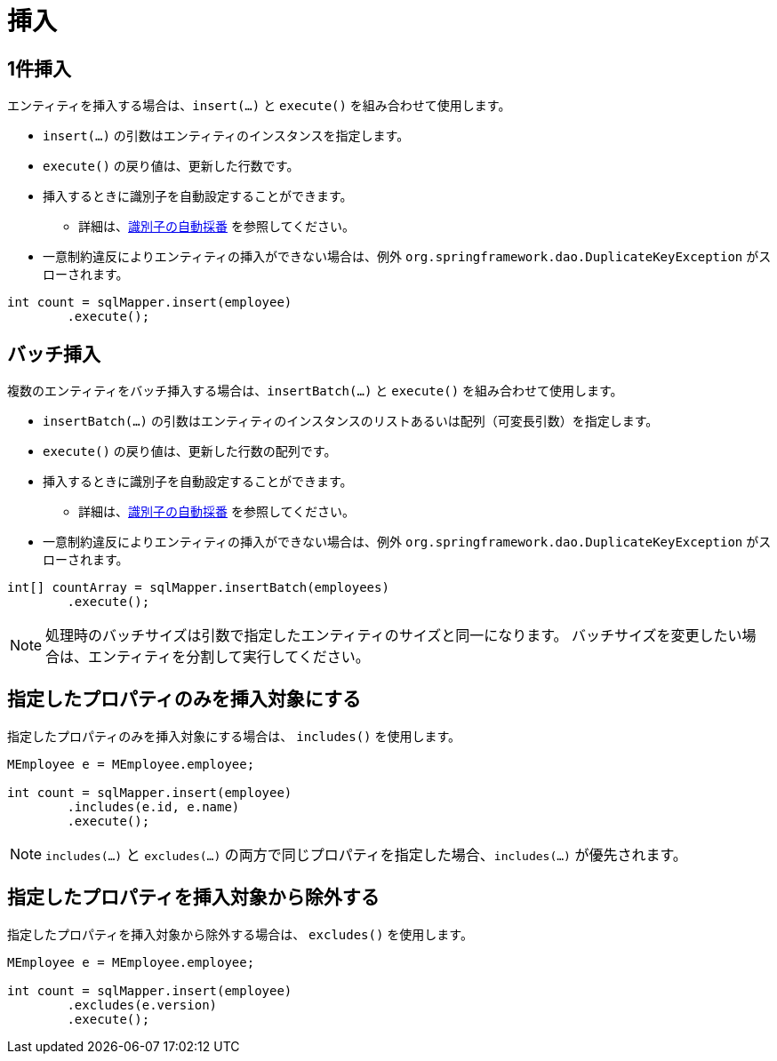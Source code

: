 = 挿入

== 1件挿入

エンティティを挿入する場合は、`insert(...)` と `execute()` を組み合わせて使用します。

* `insert(...)` の引数はエンティティのインスタンスを指定します。
* `execute()` の戻り値は、更新した行数です。
* 挿入するときに識別子を自動設定することができます。
** 詳細は、<<anno_generated_id,識別子の自動採番>> を参照してください。
* 一意制約違反によりエンティティの挿入ができない場合は、例外 `org.springframework.dao.DuplicateKeyException` がスローされます。

[source,java]
----
int count = sqlMapper.insert(employee)
        .execute();
----

== バッチ挿入

複数のエンティティをバッチ挿入する場合は、`insertBatch(...)` と `execute()` を組み合わせて使用します。

* `insertBatch(...)` の引数はエンティティのインスタンスのリストあるいは配列（可変長引数）を指定します。
* `execute()` の戻り値は、更新した行数の配列です。
* 挿入するときに識別子を自動設定することができます。
** 詳細は、<<anno_generated_id,識別子の自動採番>> を参照してください。
* 一意制約違反によりエンティティの挿入ができない場合は、例外 `org.springframework.dao.DuplicateKeyException` がスローされます。

[source,java]
----
int[] countArray = sqlMapper.insertBatch(employees)
        .execute();
----

NOTE: 処理時のバッチサイズは引数で指定したエンティティのサイズと同一になります。
バッチサイズを変更したい場合は、エンティティを分割して実行してください。

== 指定したプロパティのみを挿入対象にする

指定したプロパティのみを挿入対象にする場合は、 `includes()` を使用します。

[source,java]
----
MEmployee e = MEmployee.employee;

int count = sqlMapper.insert(employee)
        .includes(e.id, e.name)
        .execute();
----


NOTE: `includes(...)` と `excludes(...)` の両方で同じプロパティを指定した場合、`includes(...)` が優先されます。


== 指定したプロパティを挿入対象から除外する

指定したプロパティを挿入対象から除外する場合は、 `excludes()` を使用します。

[source,java]
----
MEmployee e = MEmployee.employee;

int count = sqlMapper.insert(employee)
        .excludes(e.version)
        .execute();
----

